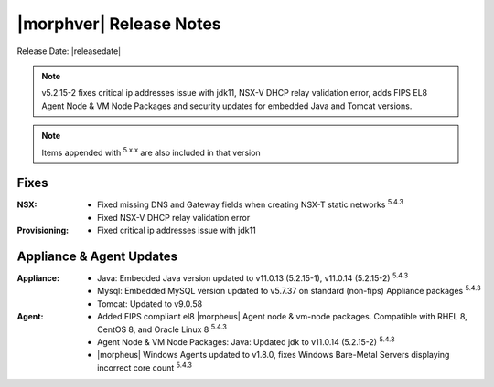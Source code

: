 .. _Release Notes:

*************************
|morphver| Release Notes
*************************

Release Date: |releasedate|

.. NOTE:: v5.2.15-2 fixes critical ip addresses issue with jdk11, NSX-V DHCP relay validation error, adds FIPS EL8 Agent Node & VM Node Packages and security updates for embedded Java and Tomcat versions.

.. NOTE:: Items appended with :superscript:`5.x.x` are also included in that version

.. .. include:: highlights.rst

Fixes
=====

:NSX: - Fixed missing DNS and Gateway fields when creating NSX-T static networks :superscript:`5.4.3`
      - Fixed NSX-V DHCP relay validation error
:Provisioning: - Fixed critical ip addresses issue with jdk11

Appliance & Agent Updates
=========================

:Appliance: - Java: Embedded Java version updated to v11.0.13 (5.2.15-1), v11.0.14 (5.2.15-2) :superscript:`5.4.3`
            - Mysql: Embedded MySQL version updated to v5.7.37 on standard (non-fips) Appliance packages :superscript:`5.4.3`
            - Tomcat: Updated to v9.0.58
:Agent: - Added FIPS compliant el8 |morpheus| Agent node & vm-node packages. Compatible with RHEL 8, CentOS 8, and Oracle Linux 8 :superscript:`5.4.3`
        - Agent Node & VM Node Packages: Java: Updated jdk to v11.0.14 (5.2.15-2) :superscript:`5.4.3`
        - |morpheus| Windows Agents updated to v1.8.0, fixes Windows Bare-Metal Servers displaying incorrect core count :superscript:`5.4.3`

.. ..

